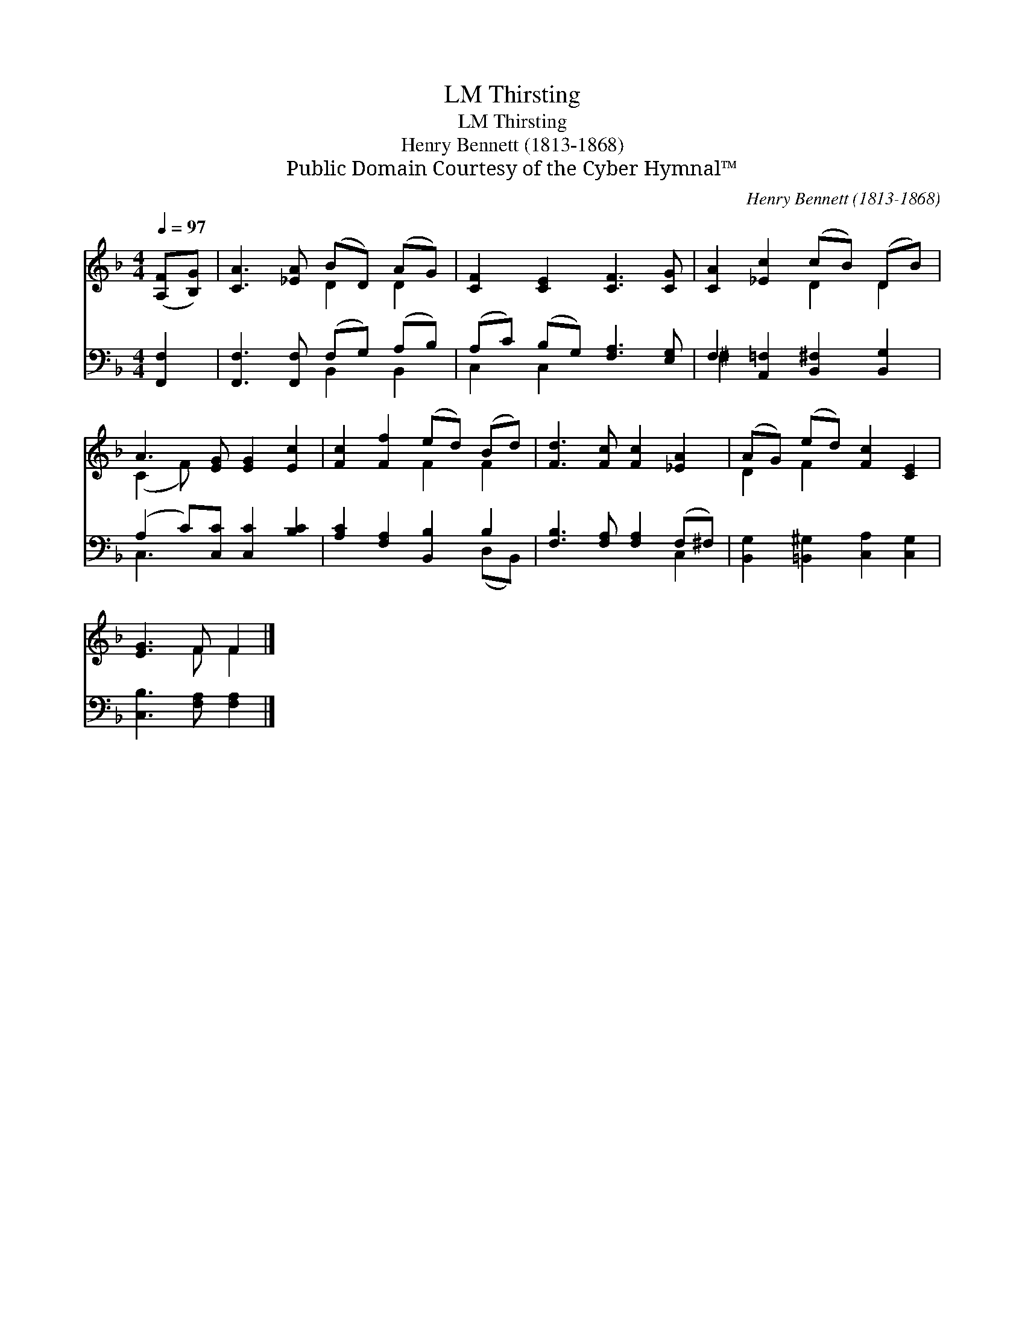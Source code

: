 X:1
T:Thirsting, LM
T:Thirsting, LM
T:Henry Bennett (1813-1868)
T:Public Domain Courtesy of the Cyber Hymnal™
C:Henry Bennett (1813-1868)
Z:Public Domain
Z:Courtesy of the Cyber Hymnal™
%%score ( 1 2 ) ( 3 4 )
L:1/8
Q:1/4=97
M:4/4
K:F
V:1 treble 
V:2 treble 
V:3 bass 
V:4 bass 
V:1
 ([A,F][B,G]) | [CA]3 [_EA] (BD) (AG) | [CF]2 [CE]2 [CF]3 [CG] | [CA]2 [_Ec]2 (cB) (DB) | %4
 A3 [EG] [EG]2 [Ec]2 | [Fc]2 [Ff]2 (ed) (Bd) | [Fd]3 [Fc] [Fc]2 [_EA]2 | (AG) (ed) [Fc]2 [CE]2 | %8
 [EG]3 F F2 |] %9
V:2
 x2 | x4 D2 D2 | x8 | x4 D2 D2 | (C2 F) x5 | x4 F2 F2 | x8 | D2 F2 x4 | x3 F F2 |] %9
V:3
 [F,,F,]2 | [F,,F,]3 [F,,F,] (F,G,) (A,B,) | (A,C) (B,G,) [F,A,]3 [E,G,] | %3
 F,2 [A,,=F,]2 [B,,^F,]2 [B,,G,]2 | (A,2 C)[C,C] [C,C]2 [B,C]2 | [A,C]2 [F,A,]2 [B,,B,]2 B,2 | %6
 [F,B,]3 [F,A,] [F,A,]2 (F,^F,) | [B,,G,]2 [=B,,^G,]2 [C,A,]2 [C,G,]2 | [C,B,]3 [F,A,] [F,A,]2 |] %9
V:4
 x2 | x4 B,,2 B,,2 | C,2 C,2 x4 | ^F,2 x6 | C,3 x5 | x6 (D,B,,) | x6 C,2 | x8 | x6 |] %9

